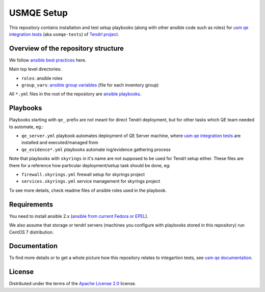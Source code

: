 =============
 USMQE Setup 
=============

This repository contains installation and test setup playbooks (along with
other ansible code such as roles) for `usm qe integration tests`_ (aka
``usmqe-tests``) of `Tendrl project`_.

Overview of the repository structure
------------------------------------

We follow `ansible best practices`_ here.

Main top level directories:

* ``roles``: ansible roles
* ``group_vars``: `ansible group variables`_ (file for each inventory group)

All ``*.yml`` files in the root of the repository are `ansible playbooks`_.


Playbooks
---------

Playbooks starting with ``qe_`` prefix are not meant for direct Tendrl
deployment, but for other tasks which QE team needed to automate, eg.:

* ``qe_server.yml`` playbook automates deployment of QE Server machine, where
  `usm qe integration tests`_ are installed and executed/managed from
* ``qe_evidence*.yml`` playbooks automate log/evidence gathering process

Note that playbooks with ``skyrings`` in it's name are not supposed to be used
for Tendrl setup either. These files are there for a reference how particular
deployment/setup task should be done, eg:

* ``firewall.skyrings.yml`` firewall setup for skyrings project
* ``services.skyrings.yml`` service management for skyrings project

To see more details, check readme files of ansible roles used in the playbook.


Requirements
------------

You need to install ansible 2.x (`ansible from current Fedora or EPEL`_).

We also assume that storage or tendrl servers (machines you configure with
playbooks stored in this repository) run CentOS 7 distribution.

.. TODO: update this statement when we include support for other distros (which
.. is the current plan)


Documentation
-------------

To find more details or to get a whole picture how this repository relates to
integartion tests, see `usm qe documentation`_.


License
-------

Distributed under the terms of the `Apache License 2.0`_ license.


.. _`Tendrl project`: http://tendrl.org/
.. _`usm qe integration tests`: https://github.com/Tendrl/usmqe-tests/
.. _`usm qe documentation`: https://usmqe-tests.readthedocs.io/en/latest/
.. _`ansible best practices`: https://docs.ansible.com/ansible/playbooks_best_practices.html
.. _`ansible group variables`: https://docs.ansible.com/ansible/intro_inventory.html#splitting-out-vars
.. _`ansible playbooks`: https://docs.ansible.com/ansible/playbooks_intro.html
.. _`Apache License 2.0`: http://www.apache.org/licenses/LICENSE-2.0
.. _`ansible from current Fedora or EPEL`: https://apps.fedoraproject.org/packages/ansible
